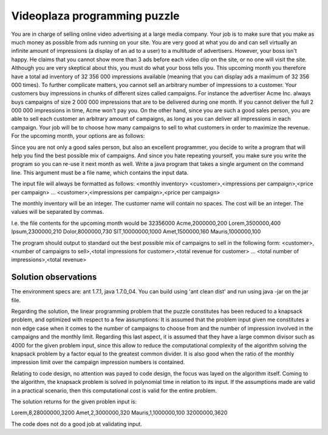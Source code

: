 Videoplaza programming puzzle
-----------------------------

You are in charge of selling online video advertising at a large media company. Your job is to make sure that you make as much money as possible from ads running on your site. You are very good at what you do and can sell virtually an infinite amount of impressions (a display of an ad to a user) to a multitude of advertisers.
However, your boss isn't happy. He claims that you cannot show more than 3 ads before each video clip on the site, or no one will visit the site. Although you are very skeptical about this, you must do what your boss tells you. This upcoming month you therefore have a total ad inventory of 32 356 000 impressions available 
(meaning that you can display ads a maximum of 32 356 000 times).
To further complicate matters, you cannot sell an arbitrary number of impressions to a customer. Your customers buy impressions in chunks of different sizes called campaigns. For instance the advertiser Acme Inc. always buys campaigns of size 2 000 000 impressions that are to be delivered during one month. If you cannot deliver the full 2 000 000 impressions in time, Acme won't pay you. On the other hand, since you are such a good sales person, you are able to sell each customer an arbitrary amount of campaigns, as long as you can deliver all impressions in each campaign.
Your job will be to choose how many campaigns to sell to what customers in order to maximize the revenue.
For the upcoming month, your options are as follows:

=========   ========================    ====================
Customers 	Impressions per campaign 	Revenue per campaign
=========   ========================    ====================
Acme		2 000 000  					200 €
Lorem 		3 500 000 					400 €
Ipsum 		2 300 000 					210 €
Dolor 		8 000 000 					730 €
SIT 		10 000 000 					1,000 €
Amet 		1 500 000 					160 €
Mauris 		1 000 000 					100 €
=========   ========================    ====================


Since you are not only a good sales person, but also an excellent programmer, you decide to write a program that will help you find the best possible mix of campaigns. And since you hate repeating yourself, you make sure you write the program so you can re-use it next month as well.
Write a java program that takes a single argument on the command line. This argument must be a file name, which contains the input data.

The input file will always be formatted as follows:
<monthly inventory>
<customer>,<impressions per campaign>,<price per campaign>
...
<customer>,<impressions per campaign>,<price per campaign>

The monthly inventory will be an integer.
The customer name will contain no spaces.
The cost will be an integer.
The values will be separated by commas.

I.e. the file contents for the upcoming month would be
32356000
Acme,2000000,200
Lorem,3500000,400
Ipsum,2300000,210
Dolor,8000000,730
SIT,10000000,1000
Amet,1500000,160
Mauris,1000000,100

The program should output to standard out the best possible mix of campaigns to sell in the following form:
<customer>,<number of campaigns to sell>,<total impressions for customer>,<total 
revenue for customer>
...
<total number of impressions>,<total revenue>


Solution observations
=====================

The environment specs are: ant 1.7.1, java 1.7.0_04.
You can build using 'ant clean dist' and run using java -jar on the jar file.

Regarding the solution, the linear programming problem that the puzzle constitutes has been reduced to a knapsack problem, and optimized with respect to a few assumptions:
It is assumed that the problem input given me constitutes a non edge case when it comes to the number of campaigns to choose from and the number of impression involved in the campaigns and the monthly limit. Regarding this last aspect, it is assumed that they have a large common divisor such as 4000 for the given problem input, since this allow to reduce the computational complexity of the algorithm solving the knapsack problem by a factor equal to the greatest common divider. It is also good when the ratio of the monthly impression limit over the campaign impression numbers is contained.

Relating to code design, no attention was payed to code design, the focus was layed on the algorithm itself. Coming to the algorithm, the knapsack problem is solved in polynomial time in relation to its input. If the assumptions made are valid in a practical scenario, then this computational cost is valid for the entire problem.

The solution returns for the given problen input is:

Lorem,8,28000000,3200
Amet,2,3000000,320
Mauris,1,1000000,100
32000000,3620


The code does not do a good job at validating input.
